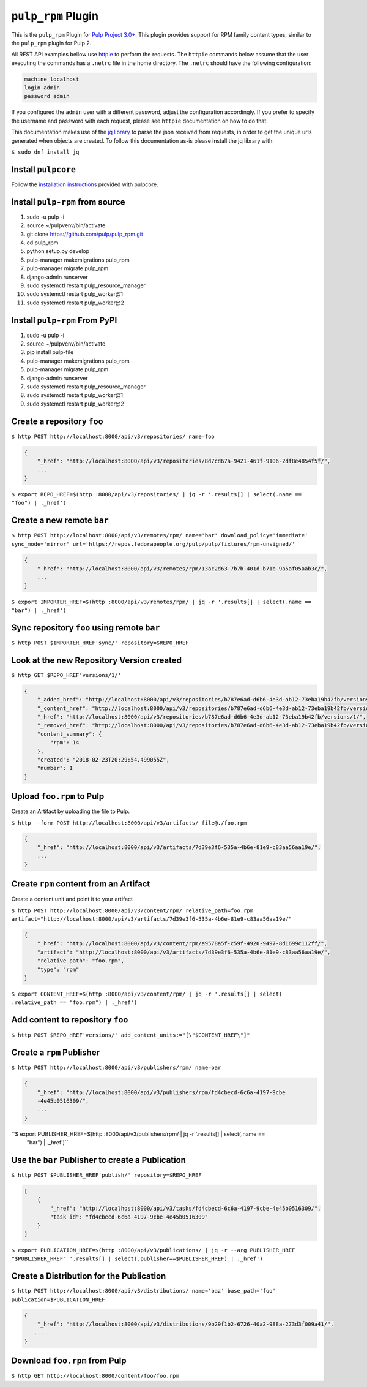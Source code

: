 ``pulp_rpm`` Plugin
=======================

This is the ``pulp_rpm`` Plugin for `Pulp Project
3.0+ <https://pypi.python.org/pypi/pulpcore/>`__. This plugin provides support for RPM family content
types, similar to the ``pulp_rpm`` plugin for Pulp 2.

All REST API examples bellow use `httpie <https://httpie.org/doc>`__ to perform the requests.
The ``httpie`` commands below assume that the user executing the commands has a ``.netrc`` file
in the home directory. The ``.netrc`` should have the following configuration:

.. code-block::

    machine localhost
    login admin
    password admin

If you configured the ``admin`` user with a different password, adjust the configuration
accordingly. If you prefer to specify the username and password with each request, please see
``httpie`` documentation on how to do that.

This documentation makes use of the `jq library <https://stedolan.github.io/jq/>`_
to parse the json received from requests, in order to get the unique urls generated
when objects are created. To follow this documentation as-is please install the jq
library with:

``$ sudo dnf install jq``

Install ``pulpcore``
--------------------

Follow the `installation
instructions <https://docs.pulpproject.org/en/3.0/nightly/installation/instructions.html>`__
provided with pulpcore.

Install ``pulp-rpm`` from source
---------------------------------

1)  sudo -u pulp -i
2)  source ~/pulpvenv/bin/activate
3)  git clone https://github.com/pulp/pulp\_rpm.git
4)  cd pulp\_rpm
5)  python setup.py develop
6)  pulp-manager makemigrations pulp\_rpm
7)  pulp-manager migrate pulp\_rpm
8)  django-admin runserver
9)  sudo systemctl restart pulp\_resource\_manager
10) sudo systemctl restart pulp\_worker@1
11) sudo systemctl restart pulp\_worker@2

Install ``pulp-rpm`` From PyPI
-------------------------------

1) sudo -u pulp -i
2) source ~/pulpvenv/bin/activate
3) pip install pulp-file
4) pulp-manager makemigrations pulp\_rpm
5) pulp-manager migrate pulp\_rpm
6) django-admin runserver
7) sudo systemctl restart pulp\_resource\_manager
8) sudo systemctl restart pulp\_worker@1
9) sudo systemctl restart pulp\_worker@2

Create a repository ``foo``
---------------------------

``$ http POST http://localhost:8000/api/v3/repositories/ name=foo``

.. code:: json

    {
        "_href": "http://localhost:8000/api/v3/repositories/8d7cd67a-9421-461f-9106-2df8e4854f5f/",
        ...
    }

``$ export REPO_HREF=$(http :8000/api/v3/repositories/ | jq -r '.results[] | select(.name == "foo") | ._href')``

Create a new remote ``bar``
-----------------------------

``$ http POST http://localhost:8000/api/v3/remotes/rpm/ name='bar' download_policy='immediate'
sync_mode='mirror' url='https://repos.fedorapeople.org/pulp/pulp/fixtures/rpm-unsigned/'``

.. code:: json

    {
        "_href": "http://localhost:8000/api/v3/remotes/rpm/13ac2d63-7b7b-401d-b71b-9a5af05aab3c/",
        ...
    }

``$ export IMPORTER_HREF=$(http :8000/api/v3/remotes/rpm/ | jq -r '.results[] | select(.name ==
"bar") | ._href')``

Sync repository ``foo`` using remote ``bar``
----------------------------------------------

``$ http POST $IMPORTER_HREF'sync/' repository=$REPO_HREF``

Look at the new Repository Version created
------------------------------------------

``$ http GET $REPO_HREF'versions/1/'``

.. code:: json

    {
        "_added_href": "http://localhost:8000/api/v3/repositories/b787e6ad-d6b6-4e3d-ab12-73eba19b42fb/versions/1/added_content/",
        "_content_href": "http://localhost:8000/api/v3/repositories/b787e6ad-d6b6-4e3d-ab12-73eba19b42fb/versions/1/content/",
        "_href": "http://localhost:8000/api/v3/repositories/b787e6ad-d6b6-4e3d-ab12-73eba19b42fb/versions/1/",
        "_removed_href": "http://localhost:8000/api/v3/repositories/b787e6ad-d6b6-4e3d-ab12-73eba19b42fb/versions/1/removed_content/",
        "content_summary": {
            "rpm": 14
        },
        "created": "2018-02-23T20:29:54.499055Z",
        "number": 1
    }


Upload ``foo.rpm`` to Pulp
-----------------------------

Create an Artifact by uploading the file to Pulp.

``$ http --form POST http://localhost:8000/api/v3/artifacts/ file@./foo.rpm``

.. code:: json

    {
        "_href": "http://localhost:8000/api/v3/artifacts/7d39e3f6-535a-4b6e-81e9-c83aa56aa19e/",
        ...
    }

Create ``rpm`` content from an Artifact
-------------------------------------------

Create a content unit and point it to your artifact

``$ http POST http://localhost:8000/api/v3/content/rpm/ relative_path=foo.rpm
artifact="http://localhost:8000/api/v3/artifacts/7d39e3f6-535a-4b6e-81e9-c83aa56aa19e/"``

.. code:: json

    {
        "_href": "http://localhost:8000/api/v3/content/rpm/a9578a5f-c59f-4920-9497-8d1699c112ff/",
        "artifact": "http://localhost:8000/api/v3/artifacts/7d39e3f6-535a-4b6e-81e9-c83aa56aa19e/",
        "relative_path": "foo.rpm",
        "type": "rpm"
    }

``$ export CONTENT_HREF=$(http :8000/api/v3/content/rpm/ | jq -r '.results[] | select(
.relative_path == "foo.rpm") | ._href')``


Add content to repository ``foo``
---------------------------------

``$ http POST $REPO_HREF'versions/' add_content_units:="[\"$CONTENT_HREF\"]"``


Create a ``rpm`` Publisher
---------------------------

``$ http POST http://localhost:8000/api/v3/publishers/rpm/ name=bar``

.. code:: json

    {
        "_href": "http://localhost:8000/api/v3/publishers/rpm/fd4cbecd-6c6a-4197-9cbe
        -4e45b0516309/",
        ...
    }

``$ export PUBLISHER_HREF=$(http :8000/api/v3/publishers/rpm/ | jq -r '.results[] | select(.name ==
 "bar") | ._href')``


Use the ``bar`` Publisher to create a Publication
-------------------------------------------------

``$ http POST $PUBLISHER_HREF'publish/' repository=$REPO_HREF``

.. code:: json

    [
        {
            "_href": "http://localhost:8000/api/v3/tasks/fd4cbecd-6c6a-4197-9cbe-4e45b0516309/",
            "task_id": "fd4cbecd-6c6a-4197-9cbe-4e45b0516309"
        }
    ]

``$ export PUBLICATION_HREF=$(http :8000/api/v3/publications/ | jq -r --arg PUBLISHER_HREF "$PUBLISHER_HREF" '.results[] | select(.publisher==$PUBLISHER_HREF) | ._href')``

Create a Distribution for the Publication
---------------------------------------

``$ http POST http://localhost:8000/api/v3/distributions/ name='baz' base_path='foo' publication=$PUBLICATION_HREF``


.. code:: json

    {
        "_href": "http://localhost:8000/api/v3/distributions/9b29f1b2-6726-40a2-988a-273d3f009a41/",
       ...
    }


Download ``foo.rpm`` from Pulp
---------------------------------

``$ http GET http://localhost:8000/content/foo/foo.rpm``

